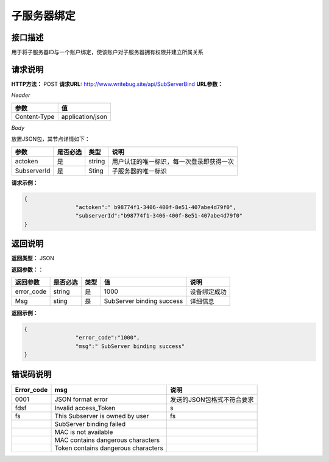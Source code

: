 

============
子服务器绑定
============

接口描述
=========
用于将子服务器ID与一个账户绑定，使该账户对子服务器拥有权限并建立所属关系

请求说明
=========

**HTTP方法：** POST
**请求URL:**  http://www.writebug.site/api/SubServerBind
**URL参数：**

*Header*

+--------------+------------------+
|     参数     |        值        |
+==============+==================+
| Content-Type | application/json |
+--------------+------------------+

*Body*

放置JSON包，其节点详情如下：

+-------------+----------+--------+------------------------------------------+
|    参数     | 是否必选 |  类型  |                   说明                   |
+=============+==========+========+==========================================+
| actoken     | 是       | string | 用户认证的唯一标识，每一次登录即获得一次 |
+-------------+----------+--------+------------------------------------------+
| SubserverId | 是       | Sting  | 子服务器的唯一标识                       |
+-------------+----------+--------+------------------------------------------+



**请求示例：**

.. code-block:: json

	{
			"actoken":" b98774f1-3406-400f-8e51-407abe4d79f0",
			"subserverId":"b98774f1-3406-400f-8e51-407abe4d79f0"
	}

返回说明
========

**返回类型：** JSON

**返回参数：**：


+------------+----------+------+---------------------------+--------------+
|  返回参数  | 是否必选 | 类型 |            值             |     说明     |
+============+==========+======+===========================+==============+
| error_code | string   | 是   | 1000                      | 设备绑定成功 |
+------------+----------+------+---------------------------+--------------+
| Msg        | sting    | 是   | SubServer binding success | 详细信息     |
+------------+----------+------+---------------------------+--------------+	

**返回示例：**

.. code-block:: json

	{
			"error_code":"1000",
			"msg":" SubServer binding success"
	}

错误码说明
==========

+------------+-------------------------------------+----------------------------+
| Error_code |                 msg                 |            说明            |
+============+=====================================+============================+
| 0001       | JSON format error                   | 发送的JSON包格式不符合要求 |
+------------+-------------------------------------+----------------------------+
| fdsf       | Invalid access_Token                | s                          |
+------------+-------------------------------------+----------------------------+
| fs         | This Subserver is owned by user     | fs                         |
+------------+-------------------------------------+----------------------------+
|            | SubServer binding failed            |                            |
+------------+-------------------------------------+----------------------------+
|            | MAC is not available                |                            |
+------------+-------------------------------------+----------------------------+
|            | MAC contains dangerous characters   |                            |
+------------+-------------------------------------+----------------------------+
|            | Token contains dangerous characters |                            |
+------------+-------------------------------------+----------------------------+
		
		
		
		
